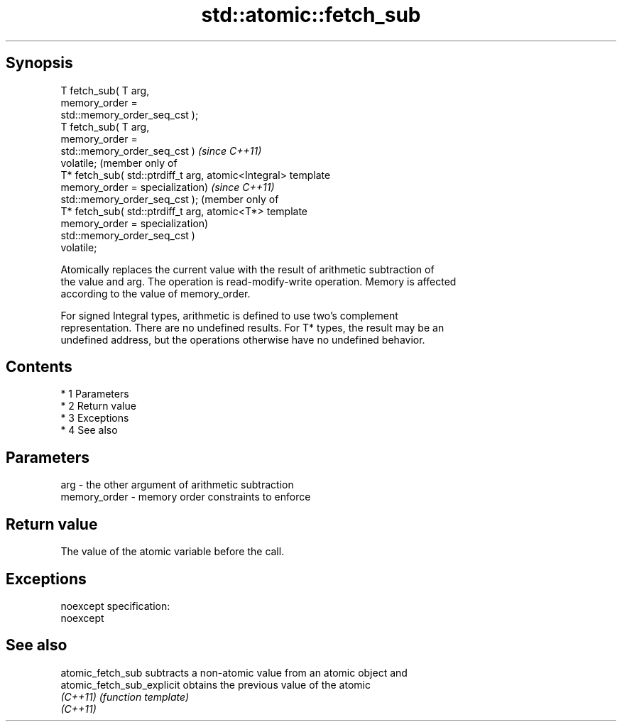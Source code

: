 .TH std::atomic::fetch_sub 3 "Apr 19 2014" "1.0.0" "C++ Standard Libary"
.SH Synopsis
   T fetch_sub( T arg,
   memory_order =
   std::memory_order_seq_cst );
   T fetch_sub( T arg,
   memory_order =
   std::memory_order_seq_cst )         \fI(since C++11)\fP
   volatile;                           (member only of
   T* fetch_sub( std::ptrdiff_t arg,   atomic<Integral> template
   memory_order =                      specialization)             \fI(since C++11)\fP
   std::memory_order_seq_cst );                                    (member only of
   T* fetch_sub( std::ptrdiff_t arg,                               atomic<T*> template
   memory_order =                                                  specialization)
   std::memory_order_seq_cst )
   volatile;

   Atomically replaces the current value with the result of arithmetic subtraction of
   the value and arg. The operation is read-modify-write operation. Memory is affected
   according to the value of memory_order.

   For signed Integral types, arithmetic is defined to use two’s complement
   representation. There are no undefined results. For T* types, the result may be an
   undefined address, but the operations otherwise have no undefined behavior.

.SH Contents

     * 1 Parameters
     * 2 Return value
     * 3 Exceptions
     * 4 See also

.SH Parameters

   arg          - the other argument of arithmetic subtraction
   memory_order - memory order constraints to enforce

.SH Return value

   The value of the atomic variable before the call.

.SH Exceptions

   noexcept specification:
   noexcept

.SH See also

   atomic_fetch_sub          subtracts a non-atomic value from an atomic object and
   atomic_fetch_sub_explicit obtains the previous value of the atomic
   \fI(C++11)\fP                   \fI(function template)\fP
   \fI(C++11)\fP
